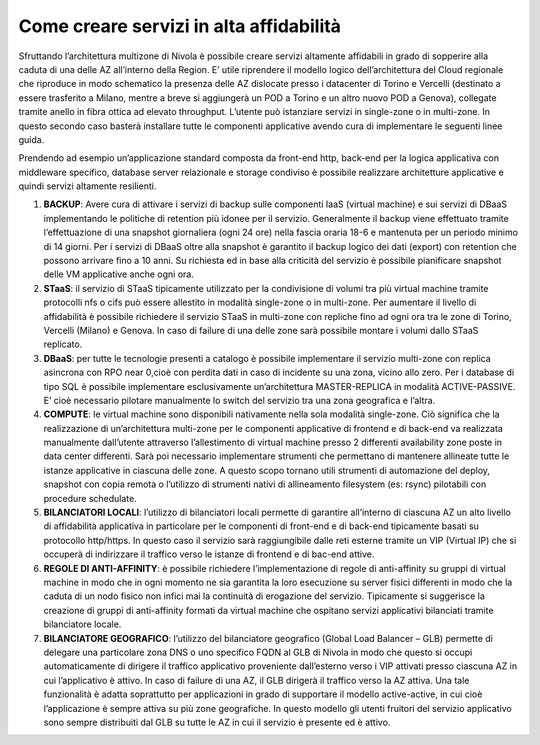 .. _Come_creare_servizi_in_alta_affidabilita:

**Come creare servizi in alta affidabilità**
********************************************

Sfruttando l’architettura multizone di Nivola è possibile creare servizi
altamente affidabili in grado di sopperire alla caduta di una delle AZ all’interno della Region.
E’ utile riprendere il modello logico dell’architettura del Cloud regionale che riproduce in modo schematico
la presenza delle AZ dislocate presso i datacenter di Torino e Vercelli (destinato a essere trasferito a Milano, 
mentre a breve si aggiungerà un POD a Torino e un altro nuovo POD a Genova), collegate tramite anello in fibra ottica
ad elevato throughput. L’utente può istanziare servizi in single-zone o in multi-zone. In questo secondo caso
basterà installare tutte le componenti applicative avendo cura di implementare le seguenti linee guida.



.. image:: img/AF_Overview.png
   :align: center


Prendendo ad esempio un’applicazione standard composta da front-end http, back-end per la logica
applicativa con middleware specifico, database server relazionale e storage condiviso è possibile realizzare
architetture applicative e quindi servizi altamente resilienti.

#. **BACKUP**: Avere cura di attivare i servizi di backup sulle componenti IaaS (virtual machine) e sui servizi di DBaaS implementando le politiche di retention più idonee per il servizio. Generalmente il backup viene effettuato tramite l’effettuazione di una snapshot giornaliera (ogni 24 ore) nella fascia oraria 18-6 e mantenuta per un periodo minimo di 14 giorni. Per i servizi di DBaaS oltre alla snapshot è garantito il backup logico dei dati (export) con retention che possono arrivare fino a 10 anni. Su richiesta ed in base alla criticità del servizio è possibile pianificare snapshot delle VM applicative anche ogni ora.
#. **STaaS**: il servizio di STaaS tipicamente utilizzato per la condivisione di volumi tra più virtual machine tramite protocolli nfs o cifs può essere allestito in modalità single-zone o in multi-zone. Per aumentare il livello di affidabilità è possibile richiedere il servizio STaaS in multi-zone con repliche fino ad ogni ora tra le zone di Torino, Vercelli (Milano) e Genova. In caso di failure di una delle zone sarà possibile montare i volumi dallo STaaS replicato.
#. **DBaaS**: per tutte le tecnologie presenti a catalogo è possibile implementare il servizio multi-zone con replica asincrona con RPO near 0,cioè con perdita dati in caso di incidente su una zona, vicino allo zero. Per i database di tipo SQL è possibile implementare esclusivamente un’architettura MASTER-REPLICA in modalità ACTIVE-PASSIVE. E’ cioè necessario pilotare manualmente lo switch del servizio tra una zona geografica e l’altra.
#. **COMPUTE**: le virtual machine sono disponibili nativamente nella sola modalità single-zone. Ciò significa che la realizzazione di un’architettura multi-zone per le componenti applicative di frontend e di back-end va realizzata manualmente dall’utente attraverso l’allestimento di virtual machine presso 2 differenti availability zone poste in data center differenti. Sarà poi necessario implementare strumenti che permettano di mantenere allineate tutte le istanze applicative in ciascuna delle zone. A questo scopo tornano utili strumenti di automazione del deploy, snapshot con copia remota o l’utilizzo di strumenti nativi di allineamento filesystem (es: rsync) pilotabili con procedure schedulate.
#. **BILANCIATORI LOCALI**: l’utilizzo di bilanciatori locali permette di garantire all’interno di ciascuna AZ un alto livello di affidabilità applicativa in particolare per le componenti di front-end e di back-end tipicamente basati su protocollo http/https. In questo caso il servizio sarà raggiungibile dalle reti esterne tramite un VIP (Virtual IP) che si occuperà di indirizzare il traffico verso le istanze di frontend e di bac-end attive.
#. **REGOLE DI ANTI-AFFINITY**: è possibile richiedere l’implementazione di regole di anti-affinity su gruppi di virtual machine in modo che in ogni momento ne sia garantita la loro esecuzione su server fisici differenti in modo che la caduta di un nodo fisico non infici mai la continuità di erogazione del servizio. Tipicamente si suggerisce la creazione di gruppi di anti-affinity formati da virtual machine che ospitano servizi applicativi bilanciati tramite bilanciatore locale.
#. **BILANCIATORE GEOGRAFICO**: l’utilizzo del bilanciatore geografico (Global Load Balancer – GLB) permette di delegare una particolare zona DNS o uno specifico FQDN al GLB di Nivola in modo che questo si occupi automaticamente di dirigere il traffico applicativo proveniente dall’esterno verso i VIP attivati presso ciascuna AZ in cui l’applicativo è attivo. In caso di failure di una AZ, il GLB dirigerà il traffico verso la AZ attiva. Una tale funzionalità è adatta soprattutto per applicazioni in grado di supportare il modello active-active, in cui cioè l’applicazione è sempre attiva su più zone geografiche. In questo modello gli utenti fruitori del servizio applicativo sono sempre distribuiti dal GLB su tutte le AZ in cui il servizio è presente ed è attivo.




